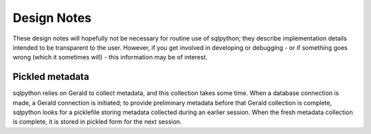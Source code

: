 ============
Design Notes
============

These design notes will hopefully not be necessary for routine use
of sqlpython; they describe implementation details intended to be
transparent to the user.  However, if you get involved in developing
or debugging - or if something goes wrong (which it sometimes will) -
this information may be of interest. 

Pickled metadata
----------------

sqlpython relies on Gerald to collect metadata, and this collection
takes some time.  When a database connection is made, a Gerald 
connection is initiated; to provide preliminary metadata before that
Gerald collection is complete, sqlpython looks for a picklefile
storing metadata collected during an earlier session.  When the fresh
metadata collection is complete, it is stored in pickled form for the
next session.




